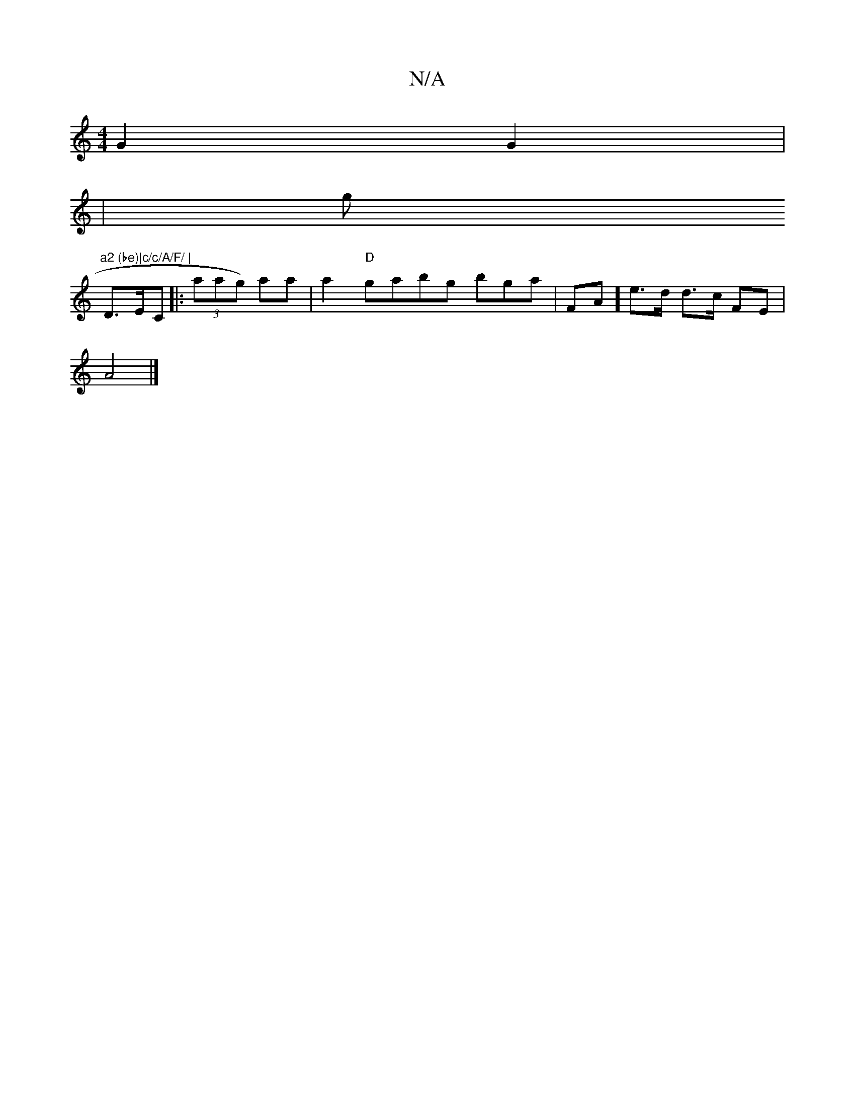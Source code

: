 X:1
T:N/A
M:4/4
R:N/A
K:Cmajor
 G2G2|
w|g1"a2 (be)|c/c/A/F/ |
 D>EC|: (3aag) aa | a2 "D"gabg 'bga | FA t/*]e>d d>c FE |
A4 |]

|:"D"fg3 a3|g/a/a bg |
bg g>g g>fe>a | g>ed>c | d2 B2 | E2 G2 DC | DF |DBdc |A2 EG | (3EDB, D2 :|

|:~B3